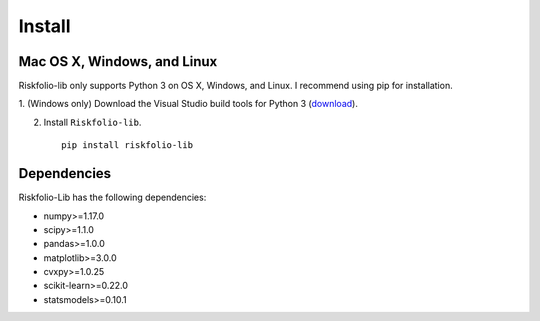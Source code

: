 #######
Install
#######

Mac OS X, Windows, and Linux
============================

Riskfolio-lib only supports Python 3 on OS X, Windows, and Linux. I recommend
using pip for installation.

1. (Windows only) Download the Visual Studio build tools for Python 3
(`download <https://visualstudio.microsoft.com/thank-you-downloading-visual-studio/?sku=BuildTools&rel=16>`_).

2. Install ``Riskfolio-lib``.

  ::

      pip install riskfolio-lib
  

Dependencies
============

Riskfolio-Lib has the following dependencies:

* numpy>=1.17.0
* scipy>=1.1.0
* pandas>=1.0.0
* matplotlib>=3.0.0
* cvxpy>=1.0.25
* scikit-learn>=0.22.0
* statsmodels>=0.10.1